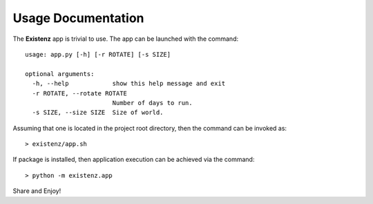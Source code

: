 ====================
Usage Documentation
====================

The **Existenz** app is trivial to use. The app can be launched with the
command::

  usage: app.py [-h] [-r ROTATE] [-s SIZE]

  optional arguments:
    -h, --help            show this help message and exit
    -r ROTATE, --rotate ROTATE
                          Number of days to run.
    -s SIZE, --size SIZE  Size of world.


Assuming that one is located in the project root directory,
then the command can be invoked as::

  > existenz/app.sh

If package is installed, then application execution can be achieved via the
command::

  > python -m existenz.app


Share and Enjoy!
